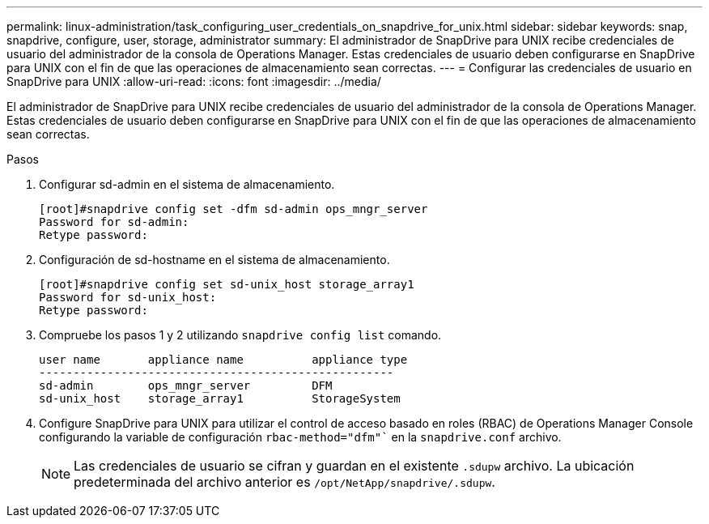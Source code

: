 ---
permalink: linux-administration/task_configuring_user_credentials_on_snapdrive_for_unix.html 
sidebar: sidebar 
keywords: snap, snapdrive, configure, user, storage, administrator 
summary: El administrador de SnapDrive para UNIX recibe credenciales de usuario del administrador de la consola de Operations Manager. Estas credenciales de usuario deben configurarse en SnapDrive para UNIX con el fin de que las operaciones de almacenamiento sean correctas. 
---
= Configurar las credenciales de usuario en SnapDrive para UNIX
:allow-uri-read: 
:icons: font
:imagesdir: ../media/


[role="lead"]
El administrador de SnapDrive para UNIX recibe credenciales de usuario del administrador de la consola de Operations Manager. Estas credenciales de usuario deben configurarse en SnapDrive para UNIX con el fin de que las operaciones de almacenamiento sean correctas.

.Pasos
. Configurar sd-admin en el sistema de almacenamiento.
+
[listing]
----
[root]#snapdrive config set -dfm sd-admin ops_mngr_server
Password for sd-admin:
Retype password:
----
. Configuración de sd-hostname en el sistema de almacenamiento.
+
[listing]
----
[root]#snapdrive config set sd-unix_host storage_array1
Password for sd-unix_host:
Retype password:
----
. Compruebe los pasos 1 y 2 utilizando `snapdrive config list` comando.
+
[listing]
----
user name       appliance name          appliance type
----------------------------------------------------
sd-admin        ops_mngr_server         DFM
sd-unix_host    storage_array1          StorageSystem
----
. Configure SnapDrive para UNIX para utilizar el control de acceso basado en roles (RBAC) de Operations Manager Console configurando la variable de configuración `rbac-method="dfm"`` en la `snapdrive.conf` archivo.
+

NOTE: Las credenciales de usuario se cifran y guardan en el existente `.sdupw` archivo. La ubicación predeterminada del archivo anterior es `/opt/NetApp/snapdrive/.sdupw`.


